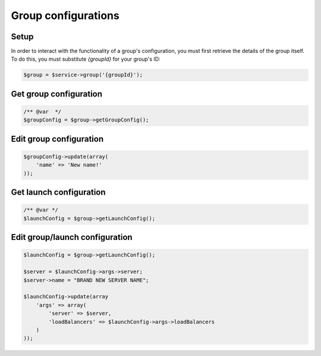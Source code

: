 Group configurations
====================

Setup
-----

In order to interact with the functionality of a group's configuration,
you must first retrieve the details of the group itself. To do this, you must
substitute `{groupId}` for your group's ID:

.. code-block:: php

    $group = $service->group('{groupId}');


Get group configuration
-----------------------

.. code-block:: php

    /** @var  */
    $groupConfig = $group->getGroupConfig();


Edit group configuration
------------------------

.. code-block:: php

    $groupConfig->update(array(
        'name' => 'New name!'
    ));


Get launch configuration
------------------------

.. code-block:: php

    /** @var */
    $launchConfig = $group->getLaunchConfig();


Edit group/launch configuration
-------------------------------

.. code-block:: php

    $launchConfig = $group->getLaunchConfig();

    $server = $launchConfig->args->server;
    $server->name = "BRAND NEW SERVER NAME";

    $launchConfig->update(array
        'args' => array(
            'server' => $server,
            'loadBalancers' => $launchConfig->args->loadBalancers
        )
    ));
